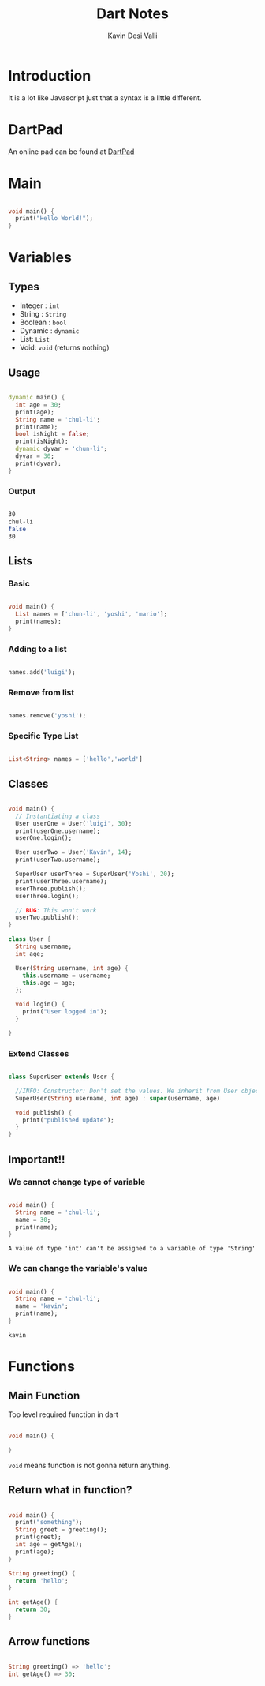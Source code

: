#+title: Dart Notes
#+author: Kavin Desi Valli

* Table of Contents :noexport:
:PROPERTIES:
:TOC:      :include all :ignore this
:END:
:CONTENTS:
- [[#introduction][Introduction]]
- [[#dartpad][DartPad]]
- [[#main][Main]]
- [[#variables][Variables]]
  - [[#types][Types]]
  - [[#usage][Usage]]
    - [[#output][Output]]
  - [[#lists][Lists]]
    - [[#basic][Basic]]
    - [[#adding-to-a-list][Adding to a list]]
    - [[#remove-from-list][Remove from list]]
    - [[#specific-type-list][Specific Type List]]
  - [[#classes][Classes]]
    - [[#extend-classes][Extend Classes]]
  - [[#important][Important!!]]
    - [[#we-cannot-change-type-of-variable][We cannot change type of variable]]
    - [[#we-can-change-the-variables-value][We can change the variable's value]]
- [[#functions][Functions]]
  - [[#main-function][Main Function]]
  - [[#return-what-in-function][Return what in function?]]
  - [[#arrow-functions][Arrow functions]]
:END:
* Introduction
It is a lot like Javascript just that a syntax is a little different.

* DartPad
An online pad can be found at [[https://dartpad.dev/][DartPad]]

* Main
#+begin_src dart

  void main() {
    print("Hello World!");
  }

#+end_src

#+RESULTS:
: null

* Variables
** Types
- Integer : =int=
- String : =String=
- Boolean : =bool=
- Dynamic : =dynamic=
- List: =List=
- Void: =void= (returns nothing)

** Usage
#+begin_src dart

  dynamic main() {
    int age = 30;
    print(age);
    String name = 'chul-li';
    print(name);
    bool isNight = false;
    print(isNight);
    dynamic dyvar = 'chun-li';
    dyvar = 30;
    print(dyvar);
  }

#+end_src
 
*** Output
#+begin_src sh

  30
  chul-li
  false
  30

#+end_src
 
** Lists
*** Basic
#+begin_src dart

  void main() {
    List names = ['chun-li', 'yoshi', 'mario'];
    print(names);
  }

#+end_src

*** Adding to a list
#+begin_src dart

  names.add('luigi');

#+end_src
     
*** Remove from list
#+begin_src dart

  names.remove('yoshi');

#+end_src
 
*** Specific Type List
#+begin_src dart

  List<String> names = ['hello','world']

#+end_src
** Classes
#+begin_src dart

  void main() {
    // Instantiating a class
    User userOne = User('luigi', 30);
    print(userOne.username);
    userOne.login();

    User userTwo = User('Kavin', 14);
    print(userTwo.username);

    SuperUser userThree = SuperUser('Yoshi', 20);
    print(userThree.username);
    userThree.publish();
    userThree.login();

    // BUG: This won't work
    userTwo.publish();
  }

  class User {
    String username;
    int age;

    User(String username, int age) {
      this.username = username;
      this.age = age;
    };

    void login() {
      print("User logged in");
    }

  }

#+end_src
*** Extend Classes
#+begin_src dart

  class SuperUser extends User {

    //INFO: Constructor: Don't set the values. We inherit from User object. So use =super=
    SuperUser(String username, int age) : super(username, age)

    void publish() {
      print("published update");
    }
  }

#+end_src
** Important!!
*** We cannot change type of variable
  #+begin_src dart

    void main() {
      String name = 'chul-li';
      name = 30;
      print(name);
    }

  #+end_src
  =A value of type 'int' can't be assigned to a variable of type 'String'=

*** We can change the variable's value
#+begin_src dart

  void main() {
    String name = 'chul-li';
    name = 'kavin';
    print(name);
  }

#+end_src
=kavin=

* Functions
** Main Function
Top level required function in dart
#+begin_src dart

  void main() {

  }

#+end_src                                                   
=void= means function is not gonna return anything.

** Return what in function?
#+begin_src dart

  void main() {
    print("something");
    String greet = greeting();
    print(greet);
    int age = getAge();
    print(age);
  }

  String greeting() {
    return 'hello';
  }

  int getAge() {
    return 30;
  }

#+end_src

** Arrow functions
#+begin_src dart

  String greeting() => 'hello';
  int getAge() => 30;

#+end_src
